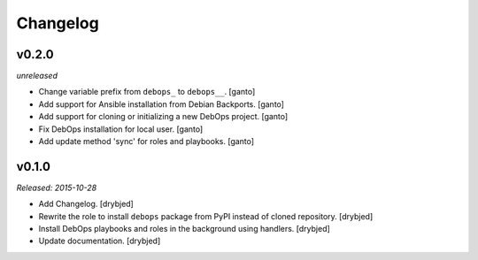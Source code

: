 Changelog
=========

v0.2.0
------

*unreleased*

- Change variable prefix from ``debops_`` to ``debops__``. [ganto]

- Add support for Ansible installation from Debian Backports. [ganto]

- Add support for cloning or initializing a new DebOps project. [ganto]

- Fix DebOps installation for local user. [ganto]

- Add update method 'sync' for roles and playbooks. [ganto]

v0.1.0
------

*Released: 2015-10-28*

- Add Changelog. [drybjed]

- Rewrite the role to install ``debops`` package from PyPI instead of cloned
  repository. [drybjed]

- Install DebOps playbooks and roles in the background using handlers.
  [drybjed]

- Update documentation. [drybjed]

